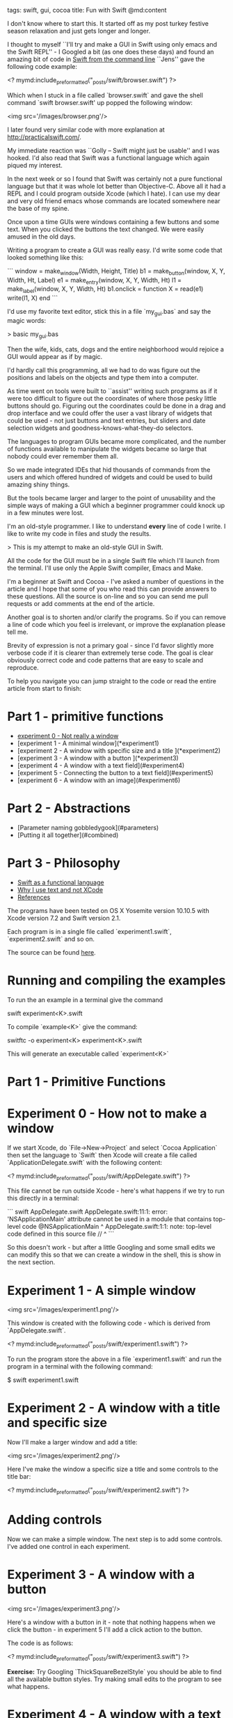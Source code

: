 tags: swift, gui, cocoa
title: Fun with Swift
@md:content

I don't know where to start this. It started off as my post turkey
festive season relaxation and just gets longer and longer.

I thought to myself ``I'll try and make a GUI in Swift using only
emacs and the Swift REPL'' - I Googled a bit (as one does these days)
and found an amazing bit of code in [[https://forums.developer.apple.com/thread/5137][Swift from the command line]]
``Jens'' gave the following code example:

<? mymd:include_preformatted("_posts/swift/browser.swift") ?>

Which when I stuck in a file called `browser.swift` and gave the shell command
`swift browser.swift'  up popped the following window:

<img src='/images/browser.png'/>

I later found very similar code with more explanation at
http://practicalswift.com/.

My immediate reaction was ``Golly -- Swift might just be usable'' and
I was hooked.  I'd also read that Swift was a functional language
which again piqued my interest.

In the next week or so I found that Swift was certainly not a pure
functional language but that it was whole lot better than
Objective-C. Above all it had a REPL and I could program outside Xcode
(which I hate). I can use my dear and very old friend emacs whose
commands are located somewhere near the base of my spine.

# How we programmed GUIs in the good 'ol days

Once upon a time GUIs were windows containing a few buttons and some
text. When you clicked the buttons the text changed. We were easily amused
in the old days.

Writing a program to create a GUI was really easy.  I'd write
some code that looked something like this:

```
window = make_window(Width, Height, Title)
b1 = make_button(window, X, Y, Width, Ht, Label)
e1 = make_entry(window, X, Y, Width, Ht)
l1 = make_label(window, X, Y, Width, Ht)
b1.onclick = function
                X = read(e1)
                write(l1, X)
             end
```

I'd use my favorite text editor, stick this in a file `my_gui.bas` and
say the magic words:

    > basic my_gui.bas

Then the wife, kids, cats, dogs and the entire neighborhood would
rejoice a GUI would appear as if by magic.

I'd hardly call this programming, all we had to do was figure out the
positions and labels on the objects and type them into a computer.

As time went on tools were built to ``assist'' writing such programs
as if it were too difficult to figure out the coordinates of where
those pesky little buttons should go.  Figuring out the coordinates
could be done in a drag and drop interface and we could offer the user
a vast library of widgets that could be used - not just buttons and
text entries, but sliders and date selection widgets and goodness-knows-what-they-do
selectors.

The languages to program GUIs became more complicated, and the number
of functions available to manipulate the widgets became so large that
nobody could ever remember them all.

So we made integrated IDEs that hid thousands of commands from the
users and which offered hundred of widgets and could be used to build
amazing shiny things.

But the tools became larger and larger to the point of unusability and
the simple ways of making a GUI which a beginner programmer could
knock up in a few minutes were lost.

I'm an old-style programmer. I like to understand *every* line of code
I write.  I like to write my code in files and study the results.

> This is my attempt to make an old-style GUI in Swift.

All the code for the GUI must be in a single Swift file which I'll
launch from the terminal. I'll use only the Apple Swift compiler, Emacs
and Make.

I'm a beginner at Swift and Cocoa - I've asked a number of questions
in the article and I hope that some of you who read this can provide
answers to these questions. All the source is on-line and so you can
send me pull requests or add comments at the end of the article.

Another goal is to shorten and/or clarify the programs. So if you can
remove a line of code which you feel is irrelevant, or improve the
explanation please tell me.

Brevity of expression is not a primary goal - since I'd favor slightly
more verbose code if it is clearer than extremely terse code. The goal
is clear obviously correct code and code patterns that are easy to
scale and reproduce.

To help you navigate you can jump straight to the code or read the
entire article from start to finish:

* Part 1 - primitive functions

+ [[#experiment0][experiment 0 - Not really a window]]
+ [experiment 1 - A minimal window](*experiment1)
+ [experiment 2 - A window with specific size and a title ](*experiment2)
+ [experiment 3 - A window with a button ](*experiment3)
+ [experiment 4 - A window with a text field](#experiment4)
+ [experiment 5 - Connecting the button to a text field](#experiment5)
+ [experiment 6 - A window with an image](#experiment6)

* Part 2 - Abstractions

+ [Parameter naming gobbledygook](#parameters)
+ [Putting it all together](#combined)

* Part 3 - Philosophy

+ [[#swift_fpl][Swift as a functional language]]
+ [[#why_i_use_text][Why I use text and not XCode]]
+ [[#references][References]]

The programs have been tested on OS X Yosemite version 10.10.5 with
Xcode version 7.2 and Swift version 2.1.

Each program is in a single file
called `experiment1.swift`, `experiment2.swift` and so on.

The source can be found [[https://github.com/joearms/joearms.github.com/_posts/swift][here]].


* Running and compiling the examples

To run the an example in a terminal give the command

    swift experiment<K>.swift

To compile `example<K>` give the command:

    switftc -o experiment<K> experiment<K>.swift

This will generate an executable called `experiment<K>`

* Part 1 - Primitive Functions

<<experiment0>>

* Experiment 0 - How not to make a window

If we start Xcode, do `File->New->Project` and select `Cocoa Application`
then set the language to `Swift` then Xcode will create a file called
`ApplicationDelegate.swift` with the following content:

<? mymd:include_preformatted("_posts/swift/AppDelegate.swift") ?>

This file cannot be run outside Xcode - here's what happens if we try to
run this directly in a terminal:

```
swift AppDelegate.swift
AppDelegate.swift:11:1: error: 'NSApplicationMain' attribute cannot be
used in a module that contains top-level code @NSApplicationMain
^
AppDelegate.swift:1:1: note: top-level code defined in this source file
//
^
```

So this doesn't work - but after a little Googling and some small
edits we can modify this so that we can create a window in the shell, this is show in the next
section.

<<experiment1>>

* Experiment 1 - A simple window

<img src='/images/experiment1.png'/>

This window is created with the following code - which is
derived from `AppDelegate.swift`.

<? mymd:include_preformatted("_posts/swift/experiment1.swift") ?>

To run the program store the above in a file `experiment1.swift` and run
the program in a terminal with the following command:

    $ swift experiment1.swift

<<experiment2>>

* Experiment 2 - A window with a title and specific size  

Now I'll make a larger window and add a title:

<img src='/images/experiment2.png'/>

Here I've make the window a specific size a title and some controls
to the title bar:

<? mymd:include_preformatted("_posts/swift/experiment2.swift") ?>

* Adding controls

Now we can make a simple window. The next step is to add some controls.
I've added one control in each experiment.

<<experiment3>>

* Experiment 3 - A window with a button

<img src='/images/experiment3.png'/>

Here's a window with a button in it - note that nothing happens when
we click the button - in experiment 5 I'll add a click action to the
button.

The code is as follows:

<? mymd:include_preformatted("_posts/swift/experiment3.swift") ?>


*Exercise:* Try Googling `ThickSquareBezelStyle` you should be able to
find all the available button styles. Try making small edits to the
program to see what happens.

<<experiment4>>

* Experiment 4 - A window with a text field

<img src='/images/experiment4.png'/>

This is actually a `TextView` where I've set the background color to the window
background color.

*Exercise:* Make a better or alternative version.	

<? mymd:include_preformatted("_posts/swift/experiment4.swift") ?>


<<experiment5>>

* Experiment 5 - Connecting the button to the text field


<img src='/images/experiment5.png'/>

<? mymd:include_preformatted("_posts/swift/experiment4.swift") ?>

<? mymd:include_preformatted("_posts/swift/experiment5.swift") ?>

This code is a bit of a mess, it had to be carefully constructed so
that the variable `text` was defined *before* the button callback
function `myAction` (since `text` is referred to in the body of the
`myAction` function).

This is a tad tricky and would indeed be impossible if the relationships
between the controls could not be ordered (for example, it would be
impossible to create two buttons `b1` and `b2` which when clicked
change the labels of the ``other'' button) - I'll solve this problem
later by allowing the click action on a button to be defined *after*
the all the controls have been created.

<<experiment6>>

* Experiment 6 - A window with an image

<img src='/images/experiment6.png'/>

The image is from Sydney Padua's most excellent book [[http://sydneypadua.com/2dgoggles/][The Thrilling
Adventures of Lovelace and Babbage]]

<? mymd:include_preformatted("_posts/swift/experiment6.swift") ?>

* Part 2 - Abstractions

The goal of this part is to make a simple set of functions that hides
most of the detail of making windows and adding controls to them.

The end result is going to be a  program fragment that looks like this:

<pre>
let entry1  = make_entry(window, (200, 80, 180, 30), "1")
let text1   = make_text(window, (20, 80, 180, 30), "Hello from me")
let text2   = make_text(window, (20, 120, 180, 30), "Another field")
let button1 = make_button(window, (120, 40, 80, 30), "Click")
     
// make a click function
let f1 = {() -> Bool in
            text1.string = "Callback worked"
            print(entry1.textStorage!.string)
            text2.string = entry1.textStorage!.string
            return true} //

button1.onclick = f1
</pre>

All the details of making the controls will be hidden in functions
like `make_text`, `make_button` and so ``wiring up'' the controls will
be done by hooking callback functions on the buttons.

To do this needs some trickery, so in the sections that follow I'll
first explain the techniques and then refactor the code in the Part 1
into a form that fits my purpose.

Firt I'll look at parameter passing in Swift.

<<parameters>>

* Parameter naming gobbledygook

> Swift parameter passing is totally unobvious.

I had expected that the ``obvious'' way to declare and call a function
would be something like this:

<? mymd:include_preformatted("_posts/swift/funcs11.swift") ?>

But oh dear:

<pre>
swift funcs1.swift
funcs1.swift:5:18: error: missing argument labels 'y:z:' in call
print("add=", add(1,2,3))
                 ^
                    y:  z: 
</pre>

A little research revealed that the correct way to call
`add` was to use the totally unobvious syntax:

<? mymd:include_preformatted("_posts/swift/funcs2.swift") ?>

Inconsistent *moi*? - the first parameter name is omitted. All the other parameters
must be present in the same order as the definition. Great shades of objective C!

This horrible syntax works:

<pre>
> swift funcs2.swift
add = 6
</pre>

Better though again unobvious is to prefix each argument in the function definition with
underscore `_` like this:

<? mymd:include_preformatted("_posts/swift/funcs3.swift") ?>

Now at least we can call the function in the same way as we'd do in
just about every other programming language under the sun.

* A button callback function

To make a callback function for a button we have to step back and then understand how
closures work, and then we can make  a callback function.

I'll start by defining a simple class with an instance variable:

<? mymd:include_preformatted("_posts/swift/classes1.swift") ?>

This should look familiar to you if you've programmed in an OO language.

Running this we see the following:

<pre>
> swift classes1.swift
fred
joe
</pre>

Now I'll do the same things with a functional argument:

<? mymd:include_preformatted("_posts/swift/closures1.swift") ?>

Running this:

<pre>
true
hello I'm a callback and i = 10
true
hello I'm a callback and i = 20
true
</pre>

> Which to my mind is horrendous. The closure `f` does not capture the value of
`i` at the time when `f` is defined, changing `i` *after* `f` was defined
make nonsense of the idea of a closure. 

If we are extremely careful we *can* use this mechanism to add a callback facility to
buttons. We'll do this and make a custom class, by inheriting the properties
of `NSButton` and adding our own callback routine:

<pre>
class MyButton: NSButton {
    var onclick: () -> Bool = {() -> Bool in true}

    func myclick(sender: AnyObject) {
        self.onclick()
    }
}
</pre>

and to make a button I call `make_button`

<pre>
func make_button(window: NSWindow,
                 _ size:(x:Int, y:Int, width:Int, ht:Int),
                 _ title:String
) -> MyButton {
    let button = MyButton()
    button.frame = NSMakeRect(CGFloat(size.x),     CGFloat(size.y),
                              CGFloat(size.width), CGFloat(size.ht))
    
    button.title = title
    button.bezelStyle =  .ThickSquareBezelStyle
    button.target = button
    button.action = "myclick:"
    window.contentView!.addSubview(button)
    return button
}
</pre>

Now we can make some objects and add an `onclick` callback to the buttons (just like
jquery) - the pseudo code to do this will look something like this:

<pre>
    ... create a window ...
    text1  = make_text(window, Size, Text)
    entry1 = make_entry(window, Size, Default)
    button1 = make_button(window, Size, Text)
    F = ... a function involving text1, entry1, ... etc.
    button1.onclick = F
</pre>

<<combined>>

* Putting it all together

Now let's put it all together:

<img src='/images/combined1.png'/>

The code is rather long - but I was able to pull out most of
the mess into simple reusable functionbs.

> The code to create the window and add controls was easy
and Xcode was not used.

<? mymd:include_preformatted("_posts/swift/combined1.swift") ?>

<<open>>

* Open Problems

I had hoped to write:

      let window = make_window(400, 200, "My Title")
      let entry1 = make_text(window, ...)

But for some reason this does not work, so I have to move the call to `make_window`
to the initialisation part of the class. I haven't a clue why.

<<swift_fpl>>

* Swift as a functional language

The bad

+ Verbose syntax - types are declared rather than inferred
+ Mutable data types
+ Weird mix of Classes, Structs and functions
+ No concurrency model

The good

+ It has a REPL
+ I can write apps *outside* XCode

I *like* the syntax of exceptions if the function X can raise an exception
then one must qualify call with ! ? or use an explicit try syntax

In Erlang term the use of ! and ? is easy to explain

Imagine an Erlang function f(X) that returns {ok, Val} when `Val = f(X)` or
otherwise `{eror, Why}` if the function could not compute a value for some argument `X`

The Swift compiler convention if implemented in Erlang would require `f(X)` to be
evaluated within a `catch` statement, like this:

     case (catch f(X)) of
     	  {ok, Val} ->
	      ...;
	  {error, Why} ->
	      ...
     end

otherwise an error would be indicted.

If we were absolutely sure that `{ok, Val}` would be returned we'd write:

     Val = f!(X)

Which is equivalent to the Erlang

     {ok, Val} = f(X)


The ? convention unwraps `{ok, Val}` into `Val` or `{error, Why}` into `nil` in Swift.

<<comments>>

* Comments on Swift

I've been programming Swift for a couple of weeks now. Do I like it?

Swift is widely marketed as a functional language - so it's
interesting to see how well it shapes up as a functional programming
language - or at least to see how compares to other FPLs that I am
familiar with.

Sequential FPLs gain a lot of power from the mechanisms they offer.
The offer (in varying degrees) type systems that (claim to) prevent
(some run-time) errors. Pattern matching syntaxes  make the
programs very short. Immutable data structures simplifies
reasoning about the programming and debugging. Higher order functions
add to power of the language be treating functions as first
class data.

Where Swift shines it is in the integratiion with the underlying Objective C
frameworks on the Mac. To this extent Swift programming is a much
more attractive proposition than programming in C or Objective-C but
but this is not because Swift is a good language rather that C and
objective-C are bad languages for writing user-space application in.

The C family of languages (C, C++, Objective-C) are fine for writing
operating system but not for writing the majority of user-space
applications - here things like Python or visual-basic are far better.

Swift is a good replacement for
contexts in which Objective-C would be used.

If you're coming form Erlang/Haskell world you'll think ``Swift is
verbose and a bit of a mess`` but if you're coming from Objective-C
you'll think ``Swift is concise and elegant''

In Swift I really miss pattern matching and I dislike having to
excessivly declare types.

The lack of a decent concurrency model in Cocoa and Objective-C is
reflected in the Swift code - which although it works is pretty
horrible.

<<why_i_use_text>>

* Textual vs Interactive interfaces

I've said that I don't like Xcode so I've added some reasons why.

Two common ways to create programs are:

1) We create a text file using a text editor.

2) We create a program by clicking on buttons and dragging objects in
an IDE (Integrated Development Environment) (for example, Xcode).

In the first method we don't usually have to tell the user how to
create a text file with given content. It suffices to give a listing
of the file and assume that the user can create the file using an
editor of their choice. It is totally irrelevant *how* the file is
created the only thing that matters is that the content of the file is
correct.

In order to understand the program only the content of the file must
be understood. We can examine it line by line, asking if we understand
what the lines of code mean.

Using an IDE is horribly different - describing how to interact with a
an IDE is very difficulty to do in text. Usually we have to *show* how to
do this typically with a YouTube video, or in a mixture of text and images.

An excellent example of the difficulty of describing how to do
something is can be found in [[http://swiftrien.blogspot.se/2015/11/swift-example-binding-nstableview-to.html][Notes from a Swift Developer]] -- in this
example the author uses a mixture of text and screenshots to describe
how to build an application.  Text alone does not work.

The application described in the link above has a simple layout which could be *easily*
described in text (for example as an html table)

Unfortunately when we try to reproduce what we've seen in a video or
follow a description that is a mixture of text and images, we find that
the description almost invariably describes a different version of the
IDE than the one we have available.

Textual descriptions of the form ``and now click on the doggle control
icon'' are pretty useless if you haven't got a clue what the doggle
control icon looks like.

Worse - when the design process in an interface builder is finished -
all the correct buttons have been clicked the resulting ``state'' of
the system (ie the program) is not available in a textual format so we
cannot ask, line-by-line what the individual statement in the
description mean.

As you might gather - I hate IDEs like Xcode and Eclipse - I like to
totally understand every line of code I wrote - my method of
understanding code is always the same and independent of
language. Find an example program that works then reduce lines until I
can reduce no more making a minimal example that works - then
understand every line.

This is a slow process - but in the long run faster than clicking at
random in a IDE until your program works or Googling like crazy to see
if somebody else has a canned solution to your problem.

I get the impression that developers think that developing in a IDE is
somehow ``quicker'' than developing with no such tools. As far as I can see this
is false. Once I have a working program in a given directory structure
I can make a clone of this in a single terminal command (`cp -R ...`) and then
I'm off in my trusty editor.

Following instructions like

+ enter this ... into a file called ...
+ type the command ... into the shell

are easy to obey and pass the ``telephone test'' (ie can we describe exactly what to do
over a telephone) - no images or videos are needed to ``show'' the users what to do.

Once upon a time we could describe how to do something using text only.
Then we used text and images. Now it needs videos.

Asking questions about text was easy - ``what did you mean in paragraph 4''
now we'd have to ask ``what did you do 41.6-41.8 seconds into your video''
watching somebody doing something in Xcode 200.7 in a video and preforming slow
motion playbacks of selected sections is not my idea of programming.

 

* References

I've found several documents which helped me - none of them solves the problem
I'm try to solve but they have all provided clues to the solution:

+ [[http://czak.pl/2015/09/23/single-file-cocoa-app-with-swift.html]]
+ [[https://github.com/Eonil/CocoaProgrammaticHowtoCollection]]
+ [[https://forums.developer.apple.com/thread/5137]]
+ [[http://stackoverflow.com/questions/26609778/nsopenpanel-in-swift-how-to-open]]
+ [[https://objectivec2swift.com/#/converter/code]]
+ [[http://practicalswift.com/]]
+ [[https://github.com/tylergaw/js-osx-app-examples]]
+ [[http://www.raywenderlich.com/82046/introduction-to-os-x-tutorial-core-controls-and-swift-part-1]]
+ [[http://commandlinefanatic.com/cgi-bin/showarticle.cgi?article=art024]]
+ [[http://mediautopia.weebly.com/swift-1-intro.html]]
+ [[http://dev.iachieved.it/iachievedit/using-swift-as-a-scripting-language/]]
+ [[http://commandlinefanatic.com/cgi-bin/showarticle.cgi?article=art024]]
+ [[http://www.knowstack.com/swift-programming-an-introduction/]]

* Help and tips wanted

Does anynody know:

+ How can I create two or more windows? - I seem to only be able to create a single window
+ How can I make a socket client?
+ How can I make a socket server?

Solutions should be single Swift files that can be run from the terminal.



* The future

Articles like this are never finished only started ...






